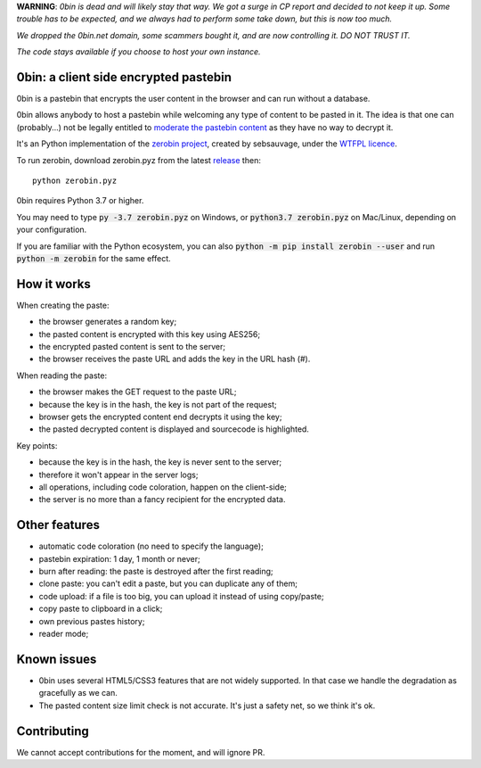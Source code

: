 **WARNING**: *0bin is dead and will likely stay that way. We got a surge in CP report and decided to not keep it up. Some trouble has to be expected, and we always had to perform some take down, but this is now too much.*

*We dropped the 0bin.net domain, some scammers bought it, and are now controlling it. DO NOT TRUST IT.*

*The code stays available if you choose to host your own instance.*


0bin: a client side encrypted pastebin
===========================================

0bin is a pastebin that encrypts the user content in the browser and can run without a database.

0bin allows anybody to host a pastebin while welcoming any type of content to
be pasted in it. The idea is that one can (probably...) not be legally entitled
to `moderate the pastebin content`_ as they have no way to decrypt it.

It's an Python implementation of the `zerobin project`_, created by sebsauvage, under the `WTFPL licence`_.

To run zerobin, download zerobin.pyz from the latest release_ then:

::

    python zerobin.pyz

0bin requires Python 3.7 or higher.

You may need to type :code:`py -3.7 zerobin.pyz` on Windows, or :code:`python3.7 zerobin.pyz` on Mac/Linux, depending on your configuration.

If you are familiar with the Python ecosystem, you can also :code:`python -m pip install zerobin --user` and run :code:`python -m zerobin` for the same effect.


How it works
=============

When creating the paste:

- the browser generates a random key;
- the pasted content is encrypted with this key using AES256;
- the encrypted pasted content is sent to the server;
- the browser receives the paste URL and adds the key in the URL hash (#).

When reading the paste:

- the browser makes the GET request to the paste URL;
- because the key is in the hash, the key is not part of the request;
- browser gets the encrypted content end decrypts it using the key;
- the pasted decrypted content is displayed and sourcecode is highlighted.

Key points:

- because the key is in the hash, the key is never sent to the server;
- therefore it won't appear in the server logs;
- all operations, including code coloration, happen on the client-side;
- the server is no more than a fancy recipient for the encrypted data.

Other features
======================

- automatic code coloration (no need to specify the language);
- pastebin expiration: 1 day, 1 month or never;
- burn after reading: the paste is destroyed after the first reading;
- clone paste: you can't edit a paste, but you can duplicate any of them;
- code upload: if a file is too big, you can upload it instead of using copy/paste;
- copy paste to clipboard in a click;
- own previous pastes history;
- reader mode;

Known issues
============

- 0bin uses several HTML5/CSS3 features that are not widely supported. In that case we handle the degradation as gracefully as we can.
- The pasted content size limit check is not accurate. It's just a safety net, so we think it's ok.


.. _moderate the pastebin content: http://www.zdnet.com/blog/security/pastebin-to-hunt-for-hacker-pastes-anonymous-cries-censorship/11336
.. _zerobin project: https://github.com/sebsauvage/ZeroBin/
.. _node.js: http://nodejs.org/
.. _is not worth it: http://stackoverflow.com/questions/201705/how-many-random-elements-before-md5-produces-collisions
.. _WTFPL licence: http://en.wikipedia.org/wiki/WTFPL
.. _release: https://github.com/Tygs/0bin/releases

Contributing
=============

We cannot accept contributions for the moment, and will ignore PR.
